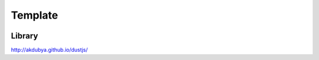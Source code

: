 .. _template-widget:

Template
========

.. figure:: ../../img/template.gif
   :align: center

Library
-------

http://akdubya.github.io/dustjs/
